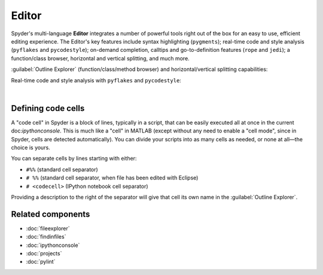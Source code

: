 ######
Editor
######

Spyder's multi-language **Editor** integrates a number of powerful tools right out of the box for an easy to use, efficient editing experience.
The Editor's key features include syntax highlighting (``pygments``); real-time code and style analysis (``pyflakes`` and ``pycodestyle``); on-demand completion, calltips and go-to-definition features (``rope`` and ``jedi``); a function/class browser, horizontal and vertical splitting, and much more.

.. image:: images/editor/editor-standard.png
   :alt: Spyder's Editor panel, split horizontally and with style analysis

:guilabel:`Outline Explorer` (function/class/method browser) and horizontal/vertical splitting capabilities:

.. image:: images/editor/editor-outline-standard.png
   :alt: Spyder outline panel, showing the functions/classes/methods in a file

Real-time code and style analysis with ``pyflakes`` and ``pycodestyle``:

.. image:: images/editor/editor-inset-code-analysis.png
   :alt: A snippit of code in the Spyder Editor, showing code style warnings

|



===================
Defining code cells
===================

A "code cell" in Spyder is a block of lines, typically in a script, that can be easily executed all at once in the current doc:`ipythonconsole`.
This is much like a "cell" in MATLAB (except without any need to enable a "cell mode", since in Spyder, cells are detected automatically).
You can divide your scripts into as many cells as needed, or none at all—the choice is yours.

.. image:: images/editor/editor-cells.png
   :alt: Spyder's Editor panel, showing an example of a code cell

You can separate cells by lines starting with either:

* ``#%%`` (standard cell separator)
* ``# %%`` (standard cell separator, when file has been edited with Eclipse)
* ``# <codecell>`` (IPython notebook cell separator)

Providing a description to the right of the separator will give that cell its own name in the :guilabel:`Outline Explorer`.



==================
Related components
==================

* :doc:`fileexplorer`
* :doc:`findinfiles`
* :doc:`ipythonconsole`
* :doc:`projects`
* :doc:`pylint`
